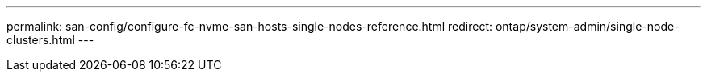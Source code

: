 ---
permalink: san-config/configure-fc-nvme-san-hosts-single-nodes-reference.html
redirect: ontap/system-admin/single-node-clusters.html
---
